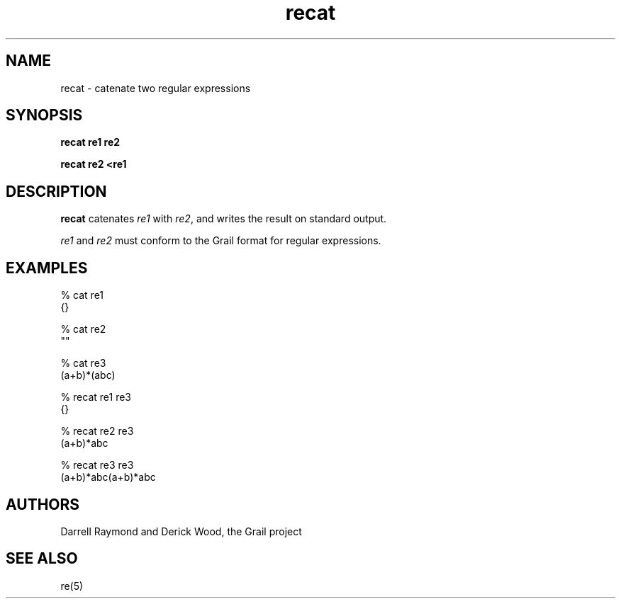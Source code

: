 .de EX		
.if \\n(.$>1 .tm troff: tmac.an: \\*(.F: extra arguments ignored
.sp \\n()Pu
.ne 8v
.ie \\n(.$ .nr EX 0\\$1n
.el .nr EX 0.5i
.in +\\n(EXu
.nf
.CW
..
.de EE		
.if \\n(.$>0 .tm troff: tmac.an: \\*(.F: arguments ignored
.R
.fi
.in -\\n(EXu
.sp \\n()Pu
..
.TH recat 1 "Grail"
.SH NAME
recat \- catenate two regular expressions
.SH SYNOPSIS
.B recat re1 re2
.sp
.B recat re2 <re1
.SH DESCRIPTION
.B
recat
catenates \fIre1\fR with \fIre2\fR,
and writes the result on standard output.
.LP
\fIre1\fR and \fIre2\fR must conform to the Grail format 
for regular expressions.
.SH EXAMPLES
.EX
% cat re1
{}

% cat re2
""

% cat re3
(a+b)*(abc)

% recat re1 re3
{}

% recat re2 re3
(a+b)*abc

% recat re3 re3
(a+b)*abc(a+b)*abc
.EE
.SH AUTHORS
Darrell Raymond and Derick Wood, the Grail project
.SH "SEE ALSO"
re(5)
